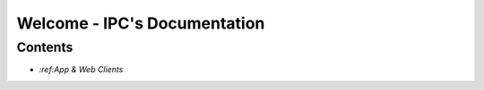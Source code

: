 Welcome - IPC's Documentation
=============================

Contents
########

- `:ref:App & Web Clients`
